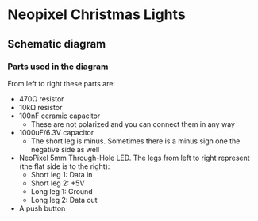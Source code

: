 * Neopixel Christmas Lights

** Schematic diagram

[[./img/scheme.png]]

*** Parts used in the diagram

[[./img/parts.png]]

From left to right these parts are:

- 470Ω resistor
- 10kΩ resistor
- 100nF ceramic capacitor
  + These are not polarized and you can connect them in any way
- 1000uF/6.3V capacitor
  + The short leg is minus. Sometimes there is a minus sign one the negative side as well
- NeoPixel 5mm Through-Hole LED. The legs from left to right represent (the flat side is to the right):
  + Short leg 1: Data in
  + Short leg 2: +5V
  + Long leg 1: Ground
  + Long leg 2: Data out
- A push button
